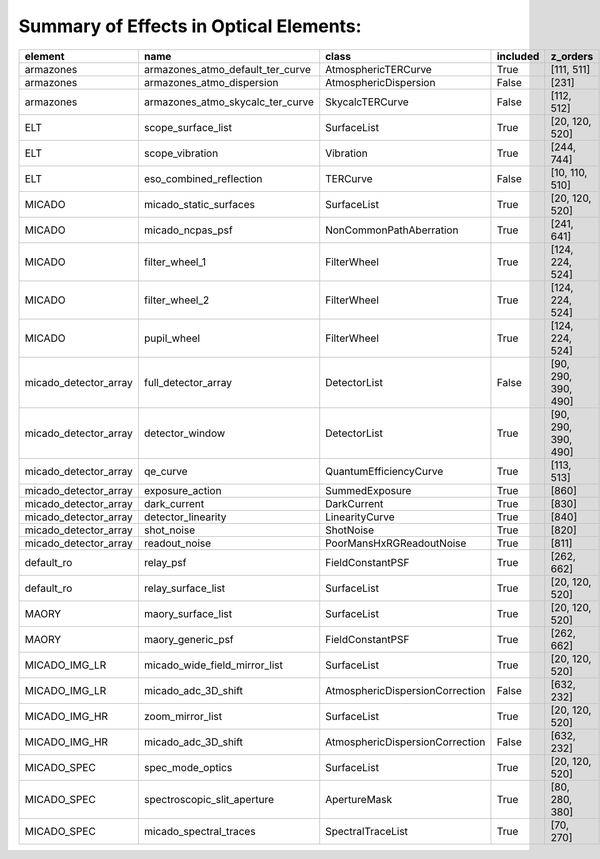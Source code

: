 Summary of Effects in Optical Elements:
^^^^^^^^^^^^^^^^^^^^^^^^^^^^^^^^^^^^^^^

.. table::
    :name: tbl:effects_summary

    ===================== ================================ =============================== ======== ===================
           element                      name                            class              included       z_orders     
    ===================== ================================ =============================== ======== ===================
                armazones armazones_atmo_default_ter_curve             AtmosphericTERCurve     True          [111, 511]
                armazones        armazones_atmo_dispersion           AtmosphericDispersion    False               [231]
                armazones armazones_atmo_skycalc_ter_curve                 SkycalcTERCurve    False          [112, 512]
                      ELT               scope_surface_list                     SurfaceList     True      [20, 120, 520]
                      ELT                  scope_vibration                       Vibration     True          [244, 744]
                      ELT          eso_combined_reflection                        TERCurve    False      [10, 110, 510]
                   MICADO           micado_static_surfaces                     SurfaceList     True      [20, 120, 520]
                   MICADO                 micado_ncpas_psf         NonCommonPathAberration     True          [241, 641]
                   MICADO                   filter_wheel_1                     FilterWheel     True     [124, 224, 524]
                   MICADO                   filter_wheel_2                     FilterWheel     True     [124, 224, 524]
                   MICADO                      pupil_wheel                     FilterWheel     True     [124, 224, 524]
    micado_detector_array              full_detector_array                    DetectorList    False [90, 290, 390, 490]
    micado_detector_array                  detector_window                    DetectorList     True [90, 290, 390, 490]
    micado_detector_array                         qe_curve          QuantumEfficiencyCurve     True          [113, 513]
    micado_detector_array                  exposure_action                  SummedExposure     True               [860]
    micado_detector_array                     dark_current                     DarkCurrent     True               [830]
    micado_detector_array               detector_linearity                  LinearityCurve     True               [840]
    micado_detector_array                       shot_noise                       ShotNoise     True               [820]
    micado_detector_array                    readout_noise        PoorMansHxRGReadoutNoise     True               [811]
               default_ro                        relay_psf                FieldConstantPSF     True          [262, 662]
               default_ro               relay_surface_list                     SurfaceList     True      [20, 120, 520]
                    MAORY               maory_surface_list                     SurfaceList     True      [20, 120, 520]
                    MAORY                maory_generic_psf                FieldConstantPSF     True          [262, 662]
            MICADO_IMG_LR    micado_wide_field_mirror_list                     SurfaceList     True      [20, 120, 520]
            MICADO_IMG_LR              micado_adc_3D_shift AtmosphericDispersionCorrection    False          [632, 232]
            MICADO_IMG_HR                 zoom_mirror_list                     SurfaceList     True      [20, 120, 520]
            MICADO_IMG_HR              micado_adc_3D_shift AtmosphericDispersionCorrection    False          [632, 232]
              MICADO_SPEC                 spec_mode_optics                     SurfaceList     True      [20, 120, 520]
              MICADO_SPEC      spectroscopic_slit_aperture                    ApertureMask     True      [80, 280, 380]
              MICADO_SPEC           micado_spectral_traces               SpectralTraceList     True           [70, 270]
    ===================== ================================ =============================== ======== ===================
